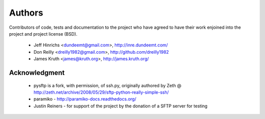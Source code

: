 Authors
========

Contributors of code, tests and documentation to the project who have agreed
to have their work enjoined into the project and project license (BSD).

 * Jeff Hinrichs <dundeemt@gmail.com>, http://inre.dundeemt.com/
 * Don Reilly <dreilly1982@gmail.com>, http://github.com/dreilly1982
 * James Kruth <james@kruth.org>, http://james.kruth.org/



Acknowledgment
---------------
 * pysftp is a fork, with permission, of ssh.py, originally authored by
   Zeth @ http://zeth.net/archive/2008/05/29/sftp-python-really-simple-ssh/

 * paramiko - http://paramiko-docs.readthedocs.org/

 * Justin Reiners - for support of the project by the donation of a SFTP server
   for testing
